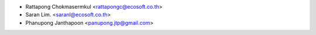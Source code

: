* Rattapong Chokmasermkul <rattapongc@ecosoft.co.th>
* Saran Lim. <saranl@ecosoft.co.th>
* Phanupong Janthapoon <panupong.jtp@gmail.com>
